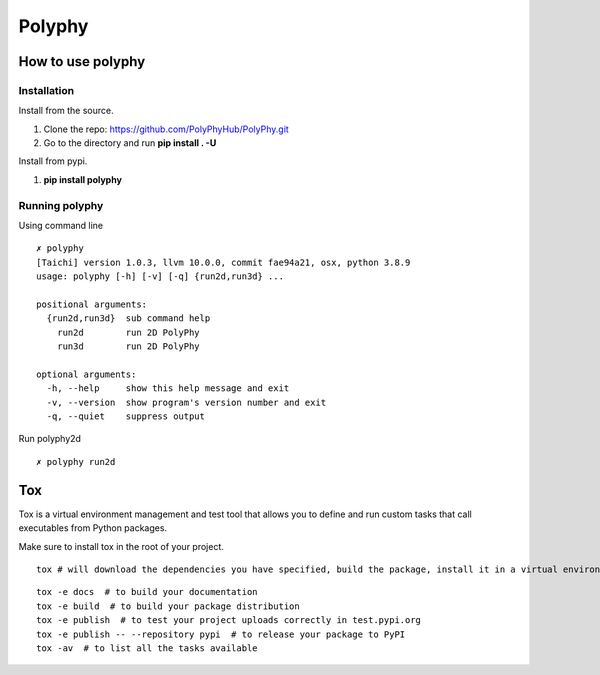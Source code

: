 =======
Polyphy
=======

.. image:: https://readthedocs.org/projects/polyphy/badge/?version=latest
   :target: https://polyphy.readthedocs.io/en/latest/?badge=latest
   :alt: Documentation Status
.. image:: https://github.com/PolyPhyHub/PolyPhy/actions/workflows/python-package.yml/badge.svg?branch=main
   :target: https://github.com/PolyPhyHub/PolyPhy/actions/workflows/python-package.yml
   :alt: Python Package
.. image:: http://img.shields.io/badge/license-MIT-blue.svg
   :target: https://raw.githubusercontent.com/polyphy/polyphy/main/LICENSE
   :alt: License
.. image:: https://codecov.io/gh/PolyPhyHub/PolyPhy/branch/main/graph/badge.svg?token=D933raYfrG 
   :target: https://codecov.io/gh/PolyPhyHub/PolyPhy
.. image:: https://ci.appveyor.com/api/projects/status/ynv14em7nm0tvjso/branch/main?svg=true
   :target: https://ci.appveyor.com/project/PatriceJada/polyphy-uyogg/branch/main

How to use polyphy
==================

Installation
------------

Install from the source.

1. Clone the repo: https://github.com/PolyPhyHub/PolyPhy.git
2. Go to the directory and run **pip install . -U**

Install from pypi.

1. **pip install polyphy**

Running polyphy
---------------

Using command line
::

    ✗ polyphy
    [Taichi] version 1.0.3, llvm 10.0.0, commit fae94a21, osx, python 3.8.9
    usage: polyphy [-h] [-v] [-q] {run2d,run3d} ...

    positional arguments:
      {run2d,run3d}  sub command help
        run2d        run 2D PolyPhy
        run3d        run 2D PolyPhy

    optional arguments:
      -h, --help     show this help message and exit
      -v, --version  show program's version number and exit
      -q, --quiet    suppress output

::

Run polyphy2d

::

   ✗ polyphy run2d
::



Tox
===

Tox is a virtual environment management and test tool that allows you to define and run custom tasks that call executables from Python packages.

Make sure to install tox in the root of your project. 

::

    tox # will download the dependencies you have specified, build the package, install it in a virtual environment and run the tests using pytest.
::

    tox -e docs  # to build your documentation
    tox -e build  # to build your package distribution
    tox -e publish  # to test your project uploads correctly in test.pypi.org
    tox -e publish -- --repository pypi  # to release your package to PyPI
    tox -av  # to list all the tasks available


